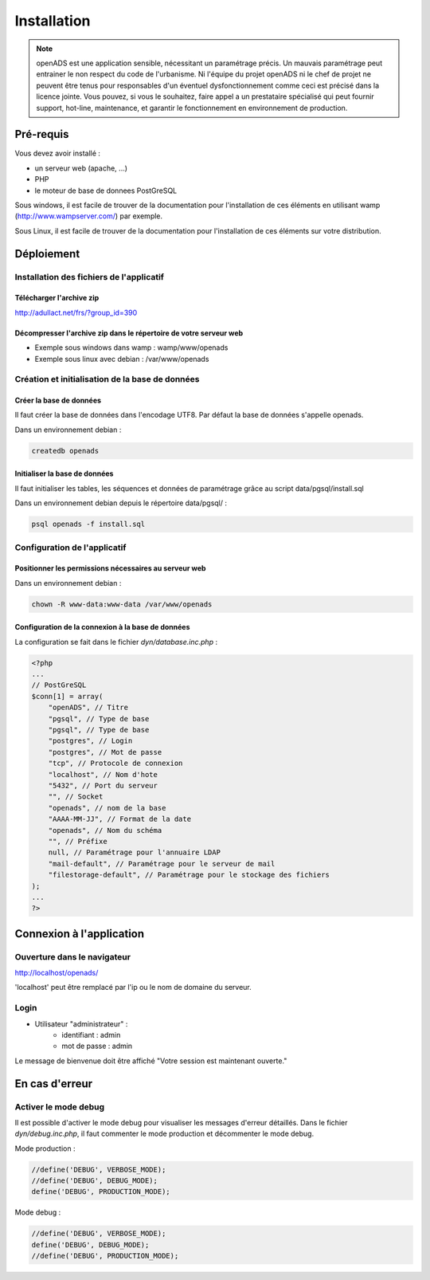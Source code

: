 .. _installation:

############
Installation
############

.. note::

    openADS est une application sensible, nécessitant un paramétrage précis.
    Un mauvais paramétrage peut entrainer le non respect du code de l'urbanisme.
    Ni l'équipe du projet openADS ni le chef de projet ne peuvent être tenus
    pour responsables d'un éventuel dysfonctionnement comme ceci est précisé dans
    la licence jointe. Vous pouvez, si vous le souhaitez, faire appel a un
    prestataire spécialisé qui peut fournir support, hot-line, maintenance, et
    garantir le fonctionnement en environnement de production.


**********
Pré-requis
**********

Vous devez avoir installé :

- un serveur web (apache, ...)
- PHP
- le moteur de base de donnees PostGreSQL


Sous windows, il est facile de trouver de la documentation pour l'installation
de ces éléments en utilisant wamp (http://www.wampserver.com/) par exemple.


Sous Linux, il est facile de trouver de la documentation pour l'installation de
ces éléments sur votre distribution.


***********
Déploiement
***********

Installation des fichiers de l'applicatif
=========================================

Télécharger l'archive zip
-------------------------

http://adullact.net/frs/?group_id=390


Décompresser l'archive zip dans le répertoire de votre serveur web
------------------------------------------------------------------

- Exemple sous windows dans wamp : wamp/www/openads
- Exemple sous linux avec debian : /var/www/openads


Création et initialisation de la base de données
================================================

Créer la base de données
------------------------

Il faut créer la base de données dans l'encodage UTF8. Par défaut la base de données s'appelle openads.


Dans un environnement debian :

.. code-block:: bash

  createdb openads


Initialiser la base de données
------------------------------

Il faut initialiser les tables, les séquences et données de paramétrage grâce au script data/pgsql/install.sql


Dans un environnement debian depuis le répertoire data/pgsql/ :

.. code-block:: bash

  psql openads -f install.sql


Configuration de l'applicatif
=============================

Positionner les permissions nécessaires au serveur web
------------------------------------------------------

Dans un environnement debian : 

.. code-block:: bash

  chown -R www-data:www-data /var/www/openads


Configuration de la connexion à la base de données
--------------------------------------------------

La configuration se fait dans le fichier `dyn/database.inc.php` :

.. code-block:: php

    <?php
    ...
    // PostGreSQL
    $conn[1] = array(
        "openADS", // Titre 
        "pgsql", // Type de base
        "pgsql", // Type de base
        "postgres", // Login
        "postgres", // Mot de passe
        "tcp", // Protocole de connexion 
        "localhost", // Nom d'hote
        "5432", // Port du serveur
        "", // Socket
        "openads", // nom de la base
        "AAAA-MM-JJ", // Format de la date
        "openads", // Nom du schéma
        "", // Préfixe
        null, // Paramétrage pour l'annuaire LDAP
        "mail-default", // Paramétrage pour le serveur de mail
        "filestorage-default", // Paramétrage pour le stockage des fichiers
    );
    ...
    ?>

*************************
Connexion à l'application
*************************

Ouverture dans le navigateur
============================

http://localhost/openads/

'localhost' peut être remplacé par l'ip ou le nom de domaine du serveur.


Login
=====

* Utilisateur "administrateur" : 
   - identifiant : admin
   - mot de passe : admin

Le message de bienvenue doit être affiché "Votre session est maintenant ouverte."


***************
En cas d'erreur
***************

Activer le mode debug
=====================

Il est possible d'activer le mode debug pour visualiser les messages d'erreur
détaillés. Dans le fichier `dyn/debug.inc.php`, il faut commenter le mode
production et décommenter le mode debug.

Mode production :

.. code-block:: php

   //define('DEBUG', VERBOSE_MODE);
   //define('DEBUG', DEBUG_MODE);
   define('DEBUG', PRODUCTION_MODE); 

Mode debug :

.. code-block:: php

   //define('DEBUG', VERBOSE_MODE);
   define('DEBUG', DEBUG_MODE);
   //define('DEBUG', PRODUCTION_MODE); 

